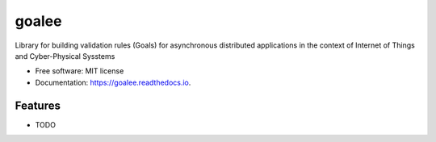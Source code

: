 ======
goalee
======


.. image:: https://img.shields.io/pypi/v/goalee.svg
        :target: https://pypi.python.org/pypi/goalee

.. image:: https://img.shields.io/travis/klpanagi/goalee.svg
        :target: https://travis-ci.com/klpanagi/goalee

.. image:: https://readthedocs.org/projects/goalee/badge/?version=latest
        :target: https://goalee.readthedocs.io/en/latest/?badge=latest
        :alt: Documentation Status


.. image:: https://pyup.io/repos/github/klpanagi/goalee/shield.svg
     :target: https://pyup.io/repos/github/klpanagi/goalee/
     :alt: Updates



Library for building validation rules (Goals) for asynchronous distributed applications in the context of Internet of Things and Cyber-Physical Sysstems


* Free software: MIT license
* Documentation: https://goalee.readthedocs.io.


Features
--------

* TODO

